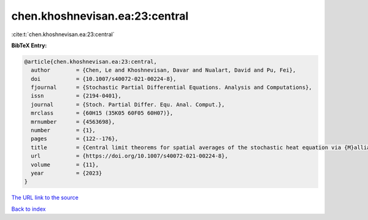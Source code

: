 chen.khoshnevisan.ea:23:central
===============================

:cite:t:`chen.khoshnevisan.ea:23:central`

**BibTeX Entry:**

.. code-block:: bibtex

   @article{chen.khoshnevisan.ea:23:central,
     author        = {Chen, Le and Khoshnevisan, Davar and Nualart, David and Pu, Fei},
     doi           = {10.1007/s40072-021-00224-8},
     fjournal      = {Stochastic Partial Differential Equations. Analysis and Computations},
     issn          = {2194-0401},
     journal       = {Stoch. Partial Differ. Equ. Anal. Comput.},
     mrclass       = {60H15 (35K05 60F05 60H07)},
     mrnumber      = {4563698},
     number        = {1},
     pages         = {122--176},
     title         = {Central limit theorems for spatial averages of the stochastic heat equation via {M}alliavin-{S}tein's method},
     url           = {https://doi.org/10.1007/s40072-021-00224-8},
     volume        = {11},
     year          = {2023}
   }

`The URL link to the source <https://doi.org/10.1007/s40072-021-00224-8>`__


`Back to index <../By-Cite-Keys.html>`__
